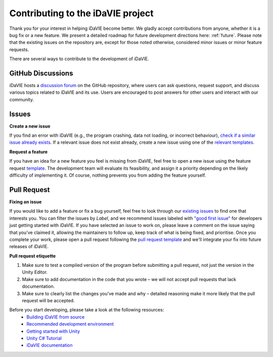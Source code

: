 .. _contribution:

Contributing to the iDaVIE project
==================================

Thank you for your interest in helping iDaVIE become better. We gladly accept contributions from anyone, whether it is a bug fix or a new feature. We present a detailed roadmap for future development directions here: :ref:`future`. Please note that the existing issues on the repository are, except for those noted otherwise, considered minor issues or minor feature requests.

There are several ways to contribute to the development of iDaVIE.

GitHub Discussions
------------------
iDaVIE hosts a `discussion forum <https://github.com/idia-astro/iDaVIE/discussions>`_ on the GitHub repository, where users can ask questions, request support, and discuss various topics related to iDaVIE and its use. Users are encouraged to post answers for other users and interact with our community.

Issues
------
**Create a new issue**
  
If you find an error with iDaVIE (e.g., the program crashing, data not loading, or incorrect behaviour), `check if a similar issue already exists <https://github.com/idia-astro/iDaVIE/issues>`_. If a relevant issue does not exist already, create a new issue using one of the `relevant templates <https://github.com/idia-astro/iDaVIE/issues/new/choose>`_.

**Request a feature**

If you have an idea for a new feature you feel is missing from iDaVIE, feel free to open a new issue using the feature request `template <https://github.com/idia-astro/iDaVIE/issues/new?assignees=&labels=enhancement&projects=&template=feature_request.md&title=%5BFR%5D+%22New+Feature+Request%22>`_. The development team will evaluate its feasibility, and assign it a priority depending on the likely difficulty of implementing it. Of course, nothing prevents you from adding the feature yourself.

Pull Request
------------
**Fixing an issue**

If you would like to add a feature or fix a bug yourself, feel free to look through our `existing issues <https://github.com/idia-astro/iDaVIE/issues>`_ to find one that interests you. You can filter the issues by `Label`, and we recommend issues labeled with `"good first issue" <https://github.com/idia-astro/iDaVIE/issues?q=is%3Aopen+is%3Aissue+label%3A%22good+first+issue%22>`_ for developers just getting started with iDaVIE. If you have selected an issue to work on, please leave a comment on the issue saying that you've claimed it, allowing the maintainers to follow up, keep track of what is being fixed, and prioritise. Once you complete your work, please open a pull request following the `pull request template <https://github.com/idia-astro/iDaVIE/compare>`_ and we'll integrate your fix into future releases of iDaVIE.

**Pull request etiquette**

#. Make sure to test a compiled version of the program before submitting a pull request, not just the version in the Unity Editor.
#. Make sure to add documentation in the code that you wrote – we will not accept pull requests that lack documentation.
#. Make sure to clearly list the changes you've made and why – detailed reasoning make it more likely that the pull request will be accepted.

Before you start developing, please take a look at the following resources:
 - `Building iDaVIE from source <https://github.com/idia-astro/iDaVIE/blob/main/BUILD.md>`_
 - `Recommended development environment <https://github.com/idia-astro/iDaVIE/blob/main/DEVELOP.md>`_
 - `Getting started with Unity <https://docs.unity3d.com/2021.3/Documentation/Manual/index.html>`_
 - `Unity C# Tutorial <https://learn.unity.com/project/beginner-gameplay-scripting>`_
 - `iDaVIE documentation <https://idavie.readthedocs.io/en/latest/>`_
